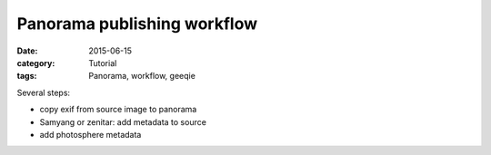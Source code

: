 Panorama publishing workflow
============================

:date: 2015-06-15
:category: Tutorial
:tags: Panorama, workflow, geeqie

Several steps:

* copy exif from source image to panorama
* Samyang or zenitar: add metadata to source
* add photosphere metadata

